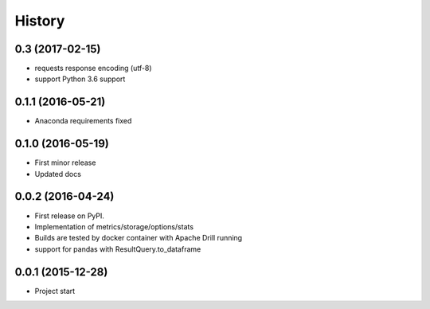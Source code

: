 =======
History
=======

0.3 (2017-02-15)
----------------
* requests response encoding (utf-8)
* support Python 3.6 support

0.1.1 (2016-05-21)
------------------
* Anaconda requirements fixed

0.1.0 (2016-05-19)
------------------
* First minor release
* Updated docs

0.0.2 (2016-04-24)
------------------
* First release on PyPI.
* Implementation of metrics/storage/options/stats
* Builds are tested by docker container with Apache Drill running
* support for pandas with ResultQuery.to_dataframe

0.0.1 (2015-12-28)
------------------
* Project start
